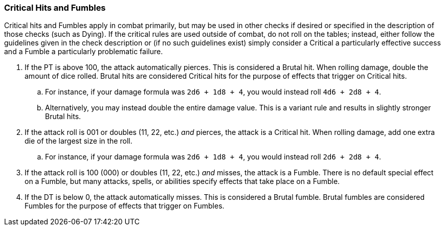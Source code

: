 === Critical Hits and Fumbles

Critical hits and Fumbles apply in combat primarily, but may be used in other checks if desired or specified in the description of those checks (such as Dying). If the critical rules are used outside of combat, do not roll on the tables; instead, either follow the guidelines given in the check description or (if no such guidelines exist) simply consider a Critical a particularly effective success and a Fumble a particularly problematic failure.

. If the PT is above 100, the attack automatically pierces. This is considered a Brutal hit. When rolling damage, double the amount of dice rolled. Brutal hits are considered Critical hits for the purpose of effects that trigger on Critical hits.
.. For instance, if your damage formula was `2d6 + 1d8 + 4`, you would instead roll `4d6 + 2d8 + 4`.
.. Alternatively, you may instead double the entire damage value. This is a variant rule and results in slightly stronger Brutal hits.
. If the attack roll is 001 or doubles (11, 22, etc.) _and_ pierces, the attack is a Critical hit. When rolling damage, add one extra die of the largest size in the roll.
.. For instance, if your damage formula was `2d6 + 1d8 + 4`, you would instead roll `2d6 + 2d8 + 4`.
. If the attack roll is 100 (000) or doubles (11, 22, etc.) _and_ misses, the attack is a Fumble. There is no default special effect on a Fumble, but many attacks, spells, or abilities specify effects that take place on a Fumble.
. If the DT is below 0, the attack automatically misses. This is considered a Brutal fumble. Brutal fumbles are considered Fumbles for the purpose of effects that trigger on Fumbles.
